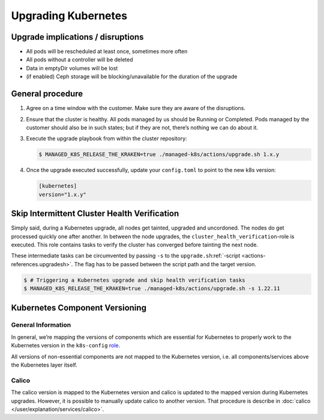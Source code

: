 Upgrading Kubernetes
====================

Upgrade implications / disruptions
----------------------------------

-  All pods will be rescheduled at least once, sometimes more often
-  All pods without a controller will be deleted
-  Data in emptyDir volumes will be lost
-  (if enabled) Ceph storage will be blocking/unavailable for the
   duration of the upgrade

General procedure
-----------------

1. Agree on a time window with the customer. Make sure they are aware of
   the disruptions.

2. Ensure that the cluster is healthy. All pods managed by us should be
   Running or Completed. Pods managed by the customer should also be in
   such states; but if they are not, there’s nothing we can do about it.

3. Execute the upgrade playbook from within the cluster repository:

   .. code:: console

      $ MANAGED_K8S_RELEASE_THE_KRAKEN=true ./managed-k8s/actions/upgrade.sh 1.x.y

4. Once the upgrade executed successfully, update your ``config.toml``
   to point to the new k8s version:

   .. code:: toml

      [kubernetes]
      version="1.x.y"

Skip Intermittent Cluster Health Verification
---------------------------------------------

Simply said, during a Kubernetes upgrade, all nodes get tainted,
upgraded and uncordoned. The nodes do get processed quickly one after
another. In between the node upgrades, the
``cluster_health_verification``-role is executed. This role contains
tasks to verify the cluster has converged before tainting the next node.

These intermediate tasks can be circumvented by passing ``-s`` to the
``upgrade.sh``:ref:`-script <actions-references.upgradesh>`.
The flag has to be passed between the script path and the target
version.

.. code:: console

   $ # Triggering a Kubernetes upgrade and skip health verification tasks
   $ MANAGED_K8S_RELEASE_THE_KRAKEN=true ./managed-k8s/actions/upgrade.sh -s 1.22.11

Kubernetes Component Versioning
-------------------------------

General Information
~~~~~~~~~~~~~~~~~~~

In general, we’re mapping the versions of components which are essential
for Kubernetes to properly work to the Kubernetes version in the
``k8s-config`` `role <https://gitlab.com/yaook/k8s/-/blob/devel/k8s-base/roles/k8s-config/defaults/main.yaml#L31>`__.

All versions of non-essential components are not mapped to the
Kubernetes version, i.e. all components/services above the Kubernetes
layer itself.

Calico
~~~~~~

The calico version is mapped to the Kubernetes version and calico is
updated to the mapped version during Kubernetes upgrades. However, it is
possible to manually update calico to another version. That procedure is
describe in :doc:`calico </user/explanation/services/calico>`.
